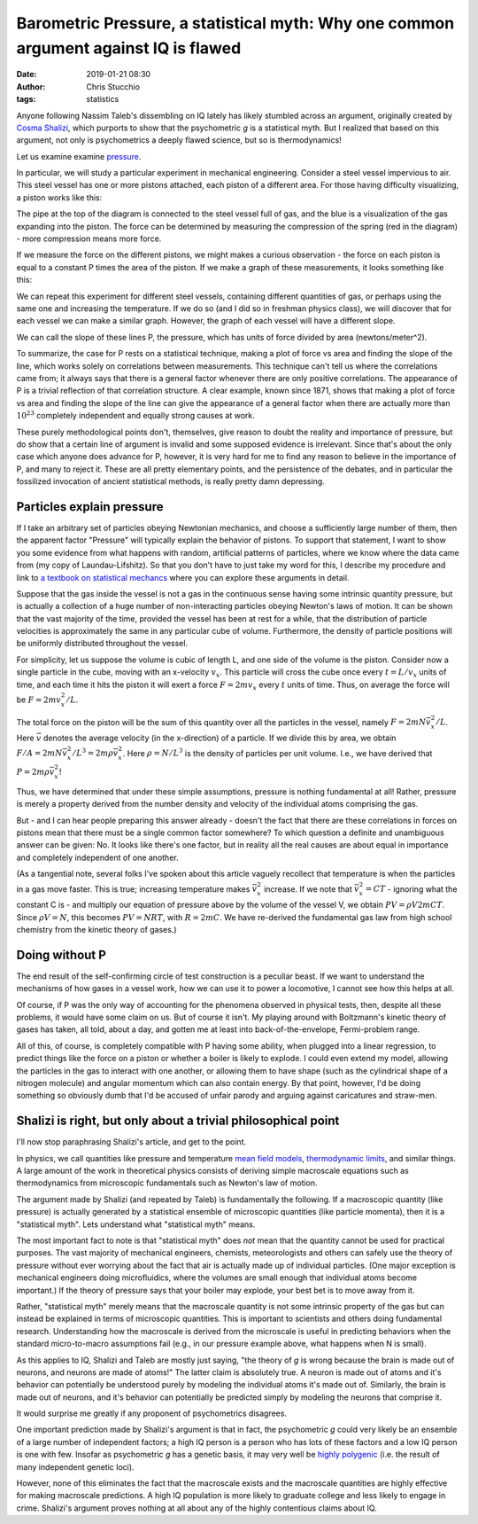 Barometric Pressure, a statistical myth: Why one common argument against IQ is flawed
#######################################################################################################################
:date: 2019-01-21 08:30
:author: Chris Stucchio
:tags: statistics


Anyone following Nassim Taleb's dissembling on IQ lately has likely stumbled across an argument, originally created by `Cosma Shalizi <http://bactra.org/weblog/523.html>`_, which purports to show that the psychometric *g* is a statistical myth. But I realized that based on this argument, not only is psychometrics a deeply flawed science, but so is thermodynamics!

Let us examine examine `pressure <https://en.wikipedia.org/wiki/Pressure>`_.

In particular, we will study a particular experiment in mechanical engineering. Consider a steel vessel impervious to air. This steel vessel has one or more pistons attached, each piston of a different area. For those having difficulty visualizing, a piston works like this:

.. image:: |filename|blog_media/2019/p_a_statistical_myth/piston.gif

The pipe at the top of the diagram is connected to the steel vessel full of gas, and the blue is a visualization of the gas expanding into the piston. The force can be determined by measuring the compression of the spring (red in the diagram) - more compression means more force.

If we measure the force on the different pistons, we might makes a curious observation - the force on each piston is equal to a constant P times the area of the piston. If we make a graph of these measurements, it looks something like this:

.. image:: |filename|blog_media/2019/p_a_statistical_myth/area_vs_force.png

We can repeat this experiment for different steel vessels, containing different quantities of gas, or perhaps using the same one and increasing the temperature. If we do so (and I did so in freshman physics class), we will discover that for each vessel we can make a similar graph. However, the graph of each vessel will have a different slope.

We can call the slope of these lines P, the pressure, which has units of force divided by area (newtons/meter^2).

To summarize, the case for P rests on a statistical technique, making a plot of force vs area and finding the slope of the line, which works solely on correlations between measurements. This technique can't tell us where the correlations came from; it always says that there is a general factor whenever there are only positive correlations. The appearance of P is a trivial reflection of that correlation structure. A clear example, known since 1871, shows that making a plot of force vs area and finding the slope of the line can give the appearance of a general factor when there are actually more than :math:`10^{23}` completely independent and equally strong causes at work.

These purely methodological points don't, themselves, give reason to doubt the reality and importance of pressure, but do show that a certain line of argument is invalid and some supposed evidence is irrelevant. Since that's about the only case which anyone does advance for P, however, it is very hard for me to find any reason to believe in the importance of P, and many to reject it. These are all pretty elementary points, and the persistence of the debates, and in particular the fossilized invocation of ancient statistical methods, is really pretty damn depressing.

Particles explain pressure
==========================

If I take an arbitrary set of particles obeying Newtonian mechanics, and choose a sufficiently large number of them, then the apparent factor "Pressure" will typically explain the behavior of pistons. To support that statement, I want to show you some evidence from what happens with random, artificial patterns of particles, where we know where the data came from (my copy of Laundau-Lifshitz). So that you don't have to just take my word for this, I describe my procedure and link to `a textbook on statistical mechancs <https://amzn.to/2Fy2PVE>`_ where you can explore these arguments in detail.

Suppose that the gas inside the vessel is not a gas in the continuous sense having some intrinsic quantity pressure, but is actually a collection of a huge number of non-interacting particles obeying Newton's laws of motion. It can be shown that the vast majority of the time, provided the vessel has been at rest for a while, that the distribution of particle velocities is approximately the same in any particular cube of volume. Furthermore, the density of particle positions will be uniformly distributed throughout the vessel.

For simplicity, let us suppose the volume is cubic of length L, and one side of the volume is the piston. Consider now a single particle in the cube, moving with an x-velocity :math:`v_x`. This particle will cross the cube once every :math:`t=L/v_x` units of time, and each time it hits the piston it will exert a force :math:`F=2mv_x` every :math:`t` units of time. Thus, on average the force will be :math:`F=2m v_x^2/L`.

The total force on the piston will be the sum of this quantity over all the particles in the vessel, namely :math:`F=2mN \bar{v}_x^2/L`. Here :math:`\bar{v}` denotes the average velocity (in the x-direction) of a particle. If we divide this by area, we obtain :math:`F/A=2mN \bar{v}_x^2/L^3 = 2m \rho \bar{v}_x^2`. Here :math:`\rho = N/L^3` is the density of particles per unit volume. I.e., we have derived that :math:`P=2m \rho \bar{v}_x^2`!

Thus, we have determined that under these simple assumptions, pressure is nothing fundamental at all! Rather, pressure is merely a property derived from the number density and velocity of the individual atoms comprising the gas.

But - and I can hear people preparing this answer already - doesn't the fact that there are these correlations in forces on pistons mean that there must be a single common factor somewhere? To which question a definite and unambiguous answer can be given: No. It looks like there's one factor, but in reality all the real causes are about equal in importance and completely independent of one another.

(As a tangential note, several folks I've spoken about this article vaguely recollect that temperature is when the particles in a gas move faster. This is true; increasing temperature makes :math:`\bar{v}_x^2` increase. If we note that :math:`\bar{v}_x^2 = C T` - ignoring what the constant C is - and multiply our equation of pressure above by the volume of the vessel V, we obtain :math:`PV = \rho V 2m C T`. Since :math:`\rho V = N`, this becomes :math:`PV = N R T`, with :math:`R=2mC`. We have re-derived the fundamental gas law from high school chemistry from the kinetic theory of gases.)

Doing without P
===============

The end result of the self-confirming circle of test construction is a peculiar beast. If we want to understand the mechanisms of how gases in a vessel work, how we can use it to power a locomotive, I cannot see how this helps at all.

Of course, if P was the only way of accounting for the phenomena observed in physical tests, then, despite all these problems, it would have some claim on us. But of course it isn't. My playing around with Boltzmann's kinetic theory of gases has taken, all told, about a day, and gotten me at least into back-of-the-envelope, Fermi-problem range.

All of this, of course, is completely compatible with P having some ability, when plugged into a linear regression, to predict things like the force on a piston or whether a boiler is likely to explode.  I could even extend my model, allowing the particles in the gas to interact with one another, or allowing them to have shape (such as the cylindrical shape of a nitrogen molecule) and angular momentum which can also contain energy. By that point, however, I'd be doing something so obviously dumb that I'd be accused of unfair parody and arguing against caricatures and straw-men.

Shalizi is right, but only about a trivial philosophical point
==============================================================

I'll now stop paraphrasing Shalizi's article, and get to the point.

In physics, we call quantities like pressure and temperature `mean field models <https://en.wikipedia.org/wiki/Mean_field_theory>`_, `thermodynamic limits <https://en.wikipedia.org/wiki/Mean_field_theory>`_, and similar things. A large amount of the work in theoretical physics consists of deriving simple macroscale equations such as thermodynamics from microscopic fundamentals such as Newton's law of motion.

The argument made by Shalizi (and repeated by Taleb) is fundamentally the following. If a macroscopic quantity (like pressure) is actually generated by a statistical ensemble of microscopic quantities (like particle momenta), then it is a "statistical myth". Lets understand what "statistical myth" means.

The most important fact to note is that "statistical myth" does *not* mean that the quantity cannot be used for practical purposes. The vast majority of mechanical engineers, chemists, meteorologists and others can safely use the theory of pressure without ever worrying about the fact that air is actually made up of individual particles. (One major exception is mechanical engineers doing microfluidics, where the volumes are small enough that individual atoms become important.) If the theory of pressure says that your boiler may explode, your best bet is to move away from it.

Rather, "statistical myth" merely means that the macroscale quantity is not some intrinsic property of the gas but can instead be explained in terms of microscopic quantities. This is important to scientists and others doing fundamental research. Understanding how the macroscale is derived from the microscale is useful in predicting behaviors when the standard micro-to-macro assumptions fail (e.g., in our pressure example above, what happens when N is small).

As this applies to IQ, Shalizi and Taleb are mostly just saying, "the theory of *g* is wrong because the brain is made out of neurons, and neurons are made of atoms!" The latter claim is absolutely true. A neuron is made out of atoms and it's behavior can potentially be understood purely by modeling the individual atoms it's made out of. Similarly, the brain is made out of neurons, and it's behavior can potentially be predicted simply by modeling the neurons that comprise it.

It would surprise me greatly if any proponent of psychometrics disagrees.

One important prediction made by Shalizi's argument is that in fact, the psychometric *g* could very likely be an ensemble of a large number of independent factors; a high IQ person is a person who has lots of these factors and a low IQ person is one with few. Insofar as psychometric *g* has a genetic basis, it may very well be `highly polygenic <https://www.nature.com/articles/ng.3869>`_ (i.e. the result of many independent genetic loci).

However, none of this eliminates the fact that the macroscale exists and the macroscale quantities are highly effective for making macroscale predictions. A high IQ population is more likely to graduate college and less likely to engage in crime. Shalizi's argument proves nothing at all about any of the highly contentious claims about IQ.
